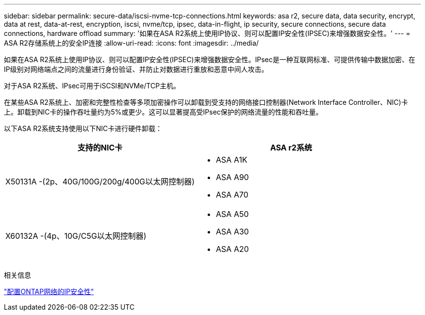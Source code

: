 ---
sidebar: sidebar 
permalink: secure-data/iscsi-nvme-tcp-connections.html 
keywords: asa r2, secure data, data security, encrypt, data at rest, data-at-rest, encryption, iscsi, nvme/tcp, ipsec, data-in-flight, ip security, secure connections, secure data connections, hardware offload 
summary: '如果在ASA R2系统上使用IP协议、则可以配置IP安全性(IPSEC)来增强数据安全性。' 
---
= ASA R2存储系统上的安全IP连接
:allow-uri-read: 
:icons: font
:imagesdir: ../media/


[role="lead"]
如果在ASA R2系统上使用IP协议、则可以配置IP安全性(IPSEC)来增强数据安全性。IPsec是一种互联网标准、可提供传输中数据加密、在IP级别对网络端点之间的流量进行身份验证、并防止对数据进行重放和恶意中间人攻击。

对于ASA R2系统、IPsec可用于iSCSI和NVMe/TCP主机。

在某些ASA R2系统上、加密和完整性检查等多项加密操作可以卸载到受支持的网络接口控制器(Network Interface Controller、NIC)卡上。卸载到NIC卡的操作吞吐量约为5%或更少。这可以显著提高受IPsec保护的网络流量的性能和吞吐量。

以下ASA R2系统支持使用以下NIC卡进行硬件卸载：

[cols="2"]
|===
| 支持的NIC卡 | ASA r2系统 


 a| 
X50131A -(2p、40G/100G/200g/400G以太网控制器)
 a| 
* ASA A1K
* ASA A90
* ASA A70




 a| 
X60132A -(4p、10G/C5G以太网控制器)
 a| 
* ASA A50
* ASA A30
* ASA A20


|===
相关信息

link:https://docs.netapp.com/us-en/ontap/networking/ipsec-configure.html["配置ONTAP网络的IP安全性"]
